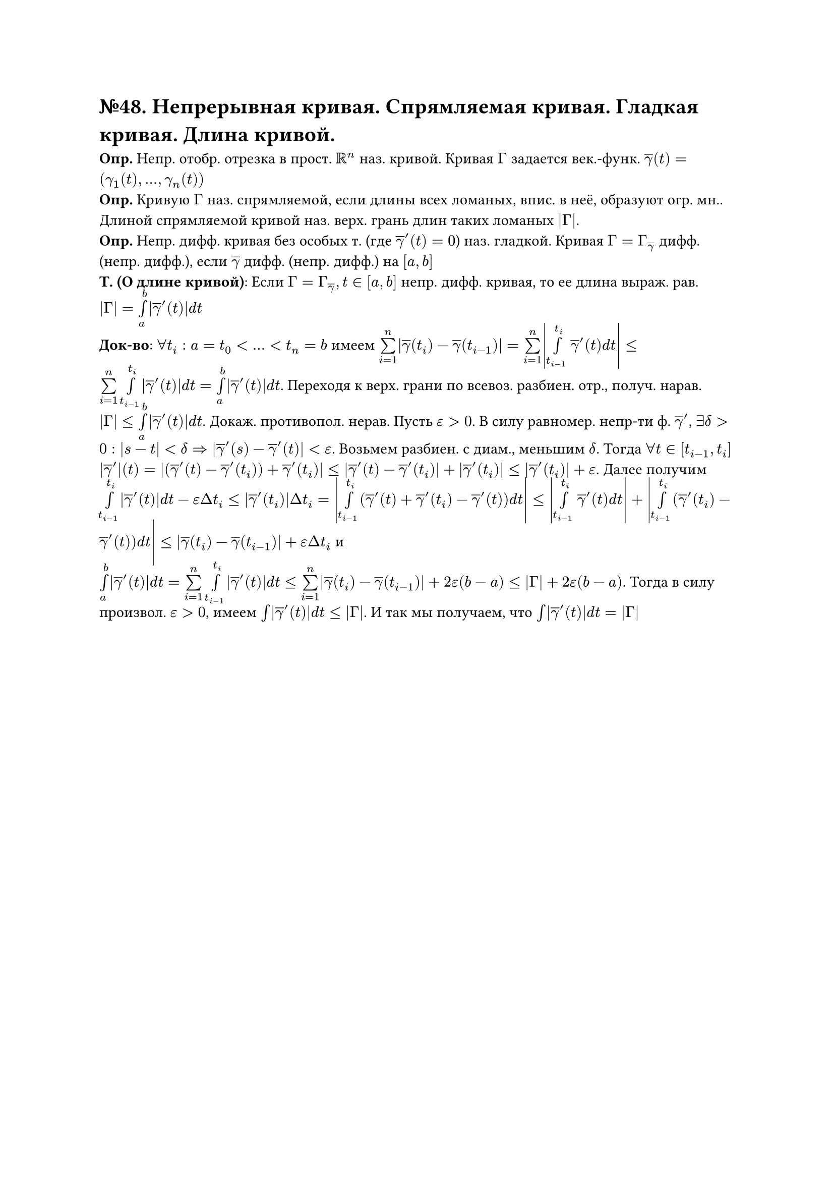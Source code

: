 = №48. Непрерывная кривая. Спрямляемая кривая. Гладкая кривая. Длина кривой. 

*Опр.* Непр. отобр. отрезка в прост. $RR^n$ наз. кривой. Кривая $Gamma$ задается век.-функ. $overline(gamma)(t) = (gamma_1 (t),..., gamma_n (t))$ \
*Опр.* Кривую $Gamma$ наз. спрямляемой, если длины всех ломаных, впис. в неё, образуют огр. мн.. Длиной спрямляемой кривой наз. верх. грань длин таких ломаных $abs(Gamma)$. \
*Опр.* Непр. дифф. кривая без особых т. (где $overline(gamma)'(t) = 0$) наз. гладкой. Кривая $Gamma = Gamma_(overline(gamma))$ дифф. (непр. дифф.), если $overline(gamma)$ дифф. (непр. дифф.) на $[a,b]$ \
*Т. (О длине кривой)*: Если $Gamma = Gamma_overline(gamma), t in [a,b]$ непр. дифф. кривая, то ее длина выраж. рав. $abs(Gamma) = limits(integral)_a^b abs(overline(gamma)'(t)) d t$ \
*Док-во*: $forall t_i: a = t_0<...<t_n = b$ имеем $limits(sum)_(i=1)^n abs(overline(gamma)(t_i) - overline(gamma)(t_(i-1))) = limits(sum)_(i=1)^n abs(limits(integral)_(t_(i-1))^t_i overline(gamma)'(t) d t) <= limits(sum)_(i=1)^n limits(integral)_(t_(i-1))^t_i abs(overline(gamma)'(t)) d t = limits(integral)_a^b abs(overline(gamma)'(t)) d t$. Переходя к верх. грани по всевоз. разбиен. отр., получ. нарав. $abs(Gamma) <= limits(integral)_a^b abs(overline(gamma)'(t)) d t$. Докаж. противопол. нерав. Пусть $epsilon > 0$. В силу равномер. непр-ти ф. $overline(gamma)'$, $exists delta > 0: abs(s-t) < delta => abs(overline(gamma)'(s) - overline(gamma)'(t)) < epsilon$. Возьмем разбиен. с диам., меньшим $delta$. Тогда $forall t in [t_(i-1), t_i]$ $abs(overline(gamma)')(t) = abs((overline(gamma)'(t) - overline(gamma)'(t_i)) + overline(gamma)'(t_i)) <= abs(overline(gamma)'(t) - overline(gamma)'(t_i)) + abs(overline(gamma)'(t_i)) <= abs(overline(gamma)'(t_i)) + epsilon$. Далее получим $limits(integral)_(t_(i-1))^t_i abs(overline(gamma)'(t)) d t - epsilon Delta t_i <= abs(overline(gamma)'(t_i)) Delta t_i = abs(limits(integral)_(t_(i-1))^t_i (overline(gamma)'(t) + overline(gamma)'(t_i) - overline(gamma)'(t)) d t) <= abs(limits(integral)_(t_(i-1))^(t_i) overline(gamma)'(t) d t) + abs(limits(integral)_(t_(i-1))^(t_i) (overline(gamma)'(t_i) - overline(gamma)'(t)) d t) <= abs(overline(gamma)(t_i) - overline(gamma)(t_(i-1))) + epsilon Delta t_i$ и \ $limits(integral)_a^b abs(overline(gamma)'(t)) d t = limits(sum)_(i=1)^n limits(integral)_(t_(i-1))^(t_i) abs(overline(gamma)'(t)) d t <= limits(sum)_(i=1)^n abs(overline(gamma)(t_i) - overline(gamma)(t_(i-1))) + 2 epsilon (b-a) <= abs(Gamma) + 2 epsilon (b-a)$. Тогда в силу произвол. $epsilon > 0$, имеем $limits(integral) abs(overline(gamma)'(t)) d t <= abs(Gamma)$. И так мы получаем, что $limits(integral) abs(overline(gamma)'(t)) d t = abs(Gamma)$